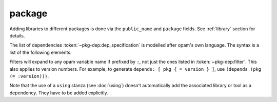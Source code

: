package
-------

.. dune:stanza:: package

   Define package-specific metadata.

   .. dune:field:: name
      :param: <string>

      The name of the package.

      This must be specified.

   .. dune:field:: synopsis
      :param: <string>

      A short package description.

   .. dune:field:: description
      :param: <string>

      A longer package description.

   .. dune:field:: depends
      :param: <dep-specification>

      Package dependencies, as :token:`~pkg-dep:dep_specification`.

   .. dune:field:: conflicts
      :param: <dep-specification>

      Package conflicts, as :token:`~pkg-dep:dep_specification`.

   .. dune:field:: depopts
      :param: <dep-specification>

      Optional package dependencies, as :token:`~pkg-dep:dep_specification`.

   .. dune:field:: tags
      :param: <tags>

      A list of tags.

   .. dune:field:: deprecated_package_names
      :param: <name list>

      A list of names that can be used with the :ref:`deprecated-library-name`
      stanza to migrate legacy libraries from other build systems that do not
      follow Dune's convention of prefixing the library's public name with the
      package name.

   .. dune:field:: license

      .. versionadded:: 2.0

      The same as (and takes precedences over) the corresponding global field.

   .. dune:field:: authors

      .. versionadded:: 2.0

      The same as (and takes precedences over) the corresponding global field.

   .. dune:field:: maintainers

      .. versionadded:: 2.0

      The same as (and takes precedences over) the corresponding global field.

   .. dune:field:: source

      .. versionadded:: 2.0

      The same as (and takes precedences over) the corresponding global field.

   .. dune:field:: bug_reports

      .. versionadded:: 2.0

      The same as (and takes precedences over) the corresponding global field.

   .. dune:field:: homepage

      .. versionadded:: 2.0

      The same as (and takes precedences over) the corresponding global field.

   .. dune:field:: documentation

      .. versionadded:: 2.0

      The same as (and takes precedences over) the corresponding global field.

   .. dune:field:: sites

      Define a site.

      ``(sites (<section> <name>) ...)`` defines a site named ``<name>`` in the
      section ``<section>``.

Adding libraries to different packages is done via the ``public_name`` and
``package`` fields. See :ref:`library` section for details.

The list of dependencies :token:`~pkg-dep:dep_specification` is modelled after
opam's own language. The syntax is a list of the following elements:

.. productionlist:: pkg-dep
   op : '=' | '<' | '>' | '<>' | '>=' | '<='
   filter : :dev | :build | :with-test | :with-doc | :post
   constr : (<op> <version>)
   logop : or | and
   dep : <name>
       : (<name> <filter>)
       : (<name> <constr>)
       : (<name> (<logop> (<filter> | <constr>))*)
   dep_specification : <dep>+

Filters will expand to any opam variable name if prefixed by ``:``, not just the
ones listed in :token:`~pkg-dep:filter`. This also applies to version numbers.
For example, to generate ``depends: [ pkg { = version } ]``, use ``(depends
(pkg (= :version)))``.

Note that the use of a ``using`` stanza (see :doc:`using`) doesn't
automatically add the associated library or tool as a dependency. They have to
be added explicitly.
